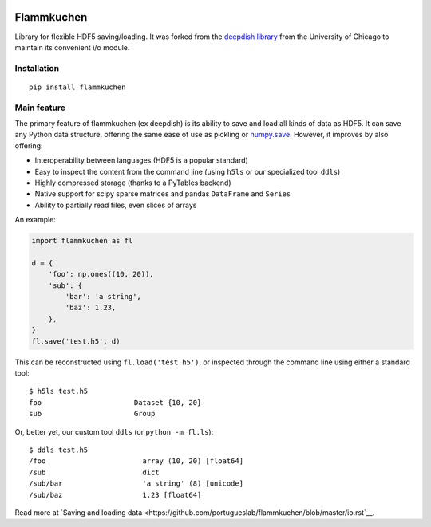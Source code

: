 .. image:: https://travis-ci.org/portugueslab/flammkuchen.svg?branch=master
    :target: https://travis-ci.org/portugueslab/flammkuchen

.. image:: https://img.shields.io/pypi/v/flammkuchen.svg
    :target: https://pypi.python.org/pypi/flammkuchen
   
.. image:: https://img.shields.io/badge/license-BSD%203--Clause-blue.svg?style=flat
    :target: http://opensource.org/licenses/BSD-3-Clause 


Flammkuchen
===========

Library for flexible HDF5 saving/loading. It was forked from the `deepdish library <https://github.com/uchicago-cs/deepdish>`_  from the University of Chicago to maintain its convenient i/o module.


Installation
------------
::

    pip install flammkuchen




Main feature
------------
The primary feature of flammkuchen (ex deepdish) is its ability to save and load all kinds of
data as HDF5. It can save any Python data structure, offering the same ease of
use as pickling or `numpy.save <http://docs.scipy.org/doc/numpy/reference/generated/numpy.save.html>`__.
However, it improves by also offering:

- Interoperability between languages (HDF5 is a popular standard)
- Easy to inspect the content from the command line (using ``h5ls`` or our
  specialized tool ``ddls``)
- Highly compressed storage (thanks to a PyTables backend)
- Native support for scipy sparse matrices and pandas ``DataFrame`` and ``Series``
- Ability to partially read files, even slices of arrays

An example:

.. code:: python

    import flammkuchen as fl

    d = {
        'foo': np.ones((10, 20)),
        'sub': {
            'bar': 'a string',
            'baz': 1.23,
        },
    }
    fl.save('test.h5', d)

This can be reconstructed using ``fl.load('test.h5')``, or inspected through
the command line using either a standard tool::

    $ h5ls test.h5
    foo                      Dataset {10, 20}
    sub                      Group

Or, better yet, our custom tool ``ddls`` (or ``python -m fl.ls``)::

    $ ddls test.h5
    /foo                       array (10, 20) [float64]
    /sub                       dict
    /sub/bar                   'a string' (8) [unicode]
    /sub/baz                   1.23 [float64]

Read more at `Saving and loading data <https://github.com/portugueslab/flammkuchen/blob/master/io.rst`__.

